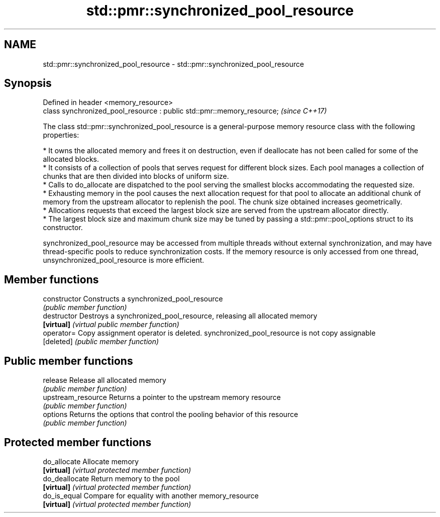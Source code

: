 .TH std::pmr::synchronized_pool_resource 3 "2020.03.24" "http://cppreference.com" "C++ Standard Libary"
.SH NAME
std::pmr::synchronized_pool_resource \- std::pmr::synchronized_pool_resource

.SH Synopsis
   Defined in header <memory_resource>
   class synchronized_pool_resource : public std::pmr::memory_resource;  \fI(since C++17)\fP

   The class std::pmr::synchronized_pool_resource is a general-purpose memory resource class with the following properties:

     * It owns the allocated memory and frees it on destruction, even if deallocate has not been called for some of the allocated blocks.
     * It consists of a collection of pools that serves request for different block sizes. Each pool manages a collection of chunks that are then divided into blocks of uniform size.
     * Calls to do_allocate are dispatched to the pool serving the smallest blocks accommodating the requested size.
     * Exhausting memory in the pool causes the next allocation request for that pool to allocate an additional chunk of memory from the upstream allocator to replenish the pool. The chunk size obtained increases geometrically.
     * Allocations requests that exceed the largest block size are served from the upstream allocator directly.
     * The largest block size and maximum chunk size may be tuned by passing a std::pmr::pool_options struct to its constructor.

   synchronized_pool_resource may be accessed from multiple threads without external synchronization, and may have thread-specific pools to reduce synchronization costs. If the memory resource is only accessed from one thread, unsynchronized_pool_resource is more efficient.

.SH Member functions

   constructor       Constructs a synchronized_pool_resource
                     \fI(public member function)\fP
   destructor        Destroys a synchronized_pool_resource, releasing all allocated memory
   \fB[virtual]\fP         \fI(virtual public member function)\fP
   operator=         Copy assignment operator is deleted. synchronized_pool_resource is not copy assignable
   [deleted]         \fI(public member function)\fP
.SH Public member functions
   release           Release all allocated memory
                     \fI(public member function)\fP
   upstream_resource Returns a pointer to the upstream memory resource
                     \fI(public member function)\fP
   options           Returns the options that control the pooling behavior of this resource
                     \fI(public member function)\fP
.SH Protected member functions
   do_allocate       Allocate memory
   \fB[virtual]\fP         \fI(virtual protected member function)\fP
   do_deallocate     Return memory to the pool
   \fB[virtual]\fP         \fI(virtual protected member function)\fP
   do_is_equal       Compare for equality with another memory_resource
   \fB[virtual]\fP         \fI(virtual protected member function)\fP
